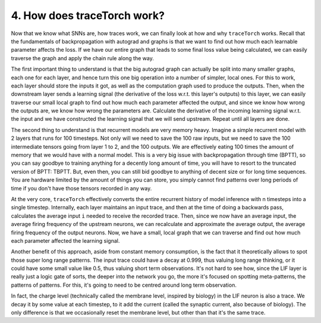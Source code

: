 4. How does traceTorch work?
============================

Now that we know what SNNs are, how traces work, we can finally look at how and why ``traceTorch`` works. Recall that
the fundamentals of backpropagation with autograd and graphs is that we want to find out how much each learnable
parameter affects the loss. If we have our entire graph that leads to some final loss value being calculated, we can
easily traverse the graph and apply the chain rule along the way.

The first important thing to understand is that the big autograd graph can actually be split into many smaller graphs,
each one for each layer, and hence turn this one big operation into a number of simpler, local ones. For this to work,
each layer should store the inputs it got, as well as the computation graph used to produce the outputs. Then, when the
downstream layer sends a learning signal (the derivative of the loss w.r.t. this layer's outputs) to this layer,
we can easily traverse our small local graph to find out how much each parameter affected the output, and since we know
how wrong the outputs are, we know how wrong the parameters are. Calculate the derivative of the incoming learning
signal w.r.t. the input and we have constructed the learning signal that we will send upstream. Repeat until all layers
are done.

The second thing to understand is that recurrent models are very memory heavy. Imagine a simple recurrent model with 2
layers that runs for 100 timesteps. Not only will we need to save the 100 raw inputs, but we need to save the 100
intermediate tensors going from layer 1 to 2, and the 100 outputs. We are effectively eating 100 times the amount of
memory that we would have with a normal model. This is a very big issue with backpropagation through time (BPTT), so you
can say goodbye to training anything for a decently long amount of time, you will have to resort to the truncated
version of BPTT: TBPTT. But, even then, you can still bid goodbye to anything of decent size or for long time sequences.
You are hardware limited by the amount of things you can store, you simply cannot find patterns over long periods of
time if you don't have those tensors recorded in any way.

At the very core, ``traceTorch`` effectively converts the entire recurrent history of model inference with n timesteps
into a single timestep. Internally, each layer maintains an input trace, and then at the time of doing a backwards pass,
calculates the average input ``i`` needed to receive the recorded trace. Then, since we now have an average input, the
average firing frequency of the upstream neurons, we can recalculate and approximate the average output, the average
firing frequency of the output neurons. Now, we have a small, local graph that we can traverse and find out how much
each parameter affected the learning signal.

Another benefit of this approach, aside from constant memory consumption, is the fact that it theoretically allows to
spot those super long range patterns. The input trace could have a decay at 0.999, thus valuing long range thinking, or
it could have some small value like 0.5, thus valuing short term observations. It's not hard to see how, since the LIF
layer is really just a logic gate of sorts, the deeper into the network you go, the more it's focused on spotting
meta-patterns, the patterns of patterns. For this, it's going to need to be centred around long term observation.

In fact, the charge level (technically called the membrane level, inspired by biology) in the LIF neuron is also a
trace. We decay it by some value at each timestep, to it add the current (called the synaptic current, also because of
biology). The only difference is that we occasionally reset the membrane level, but other than that it's the same trace.